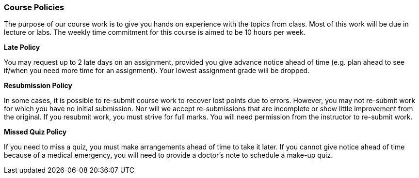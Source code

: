 
=== Course Policies

The purpose of our course work is to give you hands on experience with the topics
from class. Most of this work will be due in lecture or labs. The  
weekly time commitment for this course is aimed to be 10 hours per week.

*Late Policy*

You may request up to 2 late days on an assignment, provided you give advance 
notice ahead of time (e.g. plan ahead to see if/when you need more time for an assignment).  Your lowest assignment grade will be dropped.  

*Resubmission Policy*

In some cases, it is possible to re-submit course work to recover lost points due to errors. However, you may not re-submit work for which you have no initial submission. Nor will we accept re-submissions that are incomplete or show little improvement from the original. If you resubmit work, you must strive for full marks. You will need permission from the instructor to re-submit work.

*Missed Quiz Policy*

If you need to miss a quiz, you must make arrangements ahead of time to take it
later. If you cannot give notice ahead of time because of a medical emergency,
you will need to provide a doctor's note to schedule a make-up quiz.
